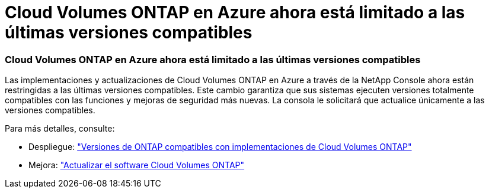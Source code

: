 = Cloud Volumes ONTAP en Azure ahora está limitado a las últimas versiones compatibles
:allow-uri-read: 




=== Cloud Volumes ONTAP en Azure ahora está limitado a las últimas versiones compatibles

Las implementaciones y actualizaciones de Cloud Volumes ONTAP en Azure a través de la NetApp Console ahora están restringidas a las últimas versiones compatibles.  Este cambio garantiza que sus sistemas ejecuten versiones totalmente compatibles con las funciones y mejoras de seguridad más nuevas.  La consola le solicitará que actualice únicamente a las versiones compatibles.

Para más detalles, consulte:

* Despliegue: https://docs.netapp.com/us-en/bluexp-cloud-volumes-ontap/reference-versions.html["Versiones de ONTAP compatibles con implementaciones de Cloud Volumes ONTAP"^]
* Mejora: https://docs.netapp.com/us-en/bluexp-cloud-volumes-ontap/task-updating-ontap-cloud.html#upgrade-overview["Actualizar el software Cloud Volumes ONTAP"^]

